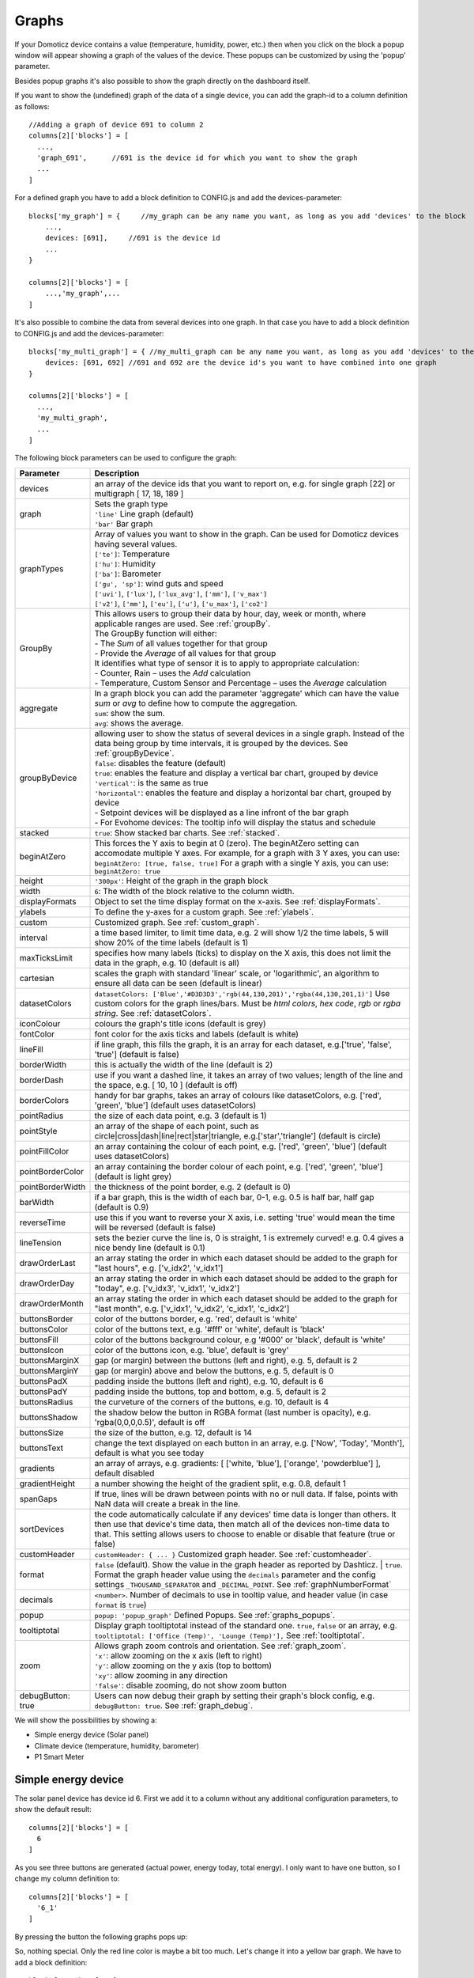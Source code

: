 .. _dom_graphs:

Graphs
======

If your Domoticz device contains a value (temperature, humidity, power, etc.)
then when you click on the block a popup window will appear showing a graph of the values of the device. These popups can be customized by using the 'popup' parameter.

Besides popup graphs it's also possible to show the graph directly on the dashboard itself.

If you want to show the (undefined) graph of the data of a single device, you can add the graph-id to a column definition as follows::

    //Adding a graph of device 691 to column 2
    columns[2]['blocks'] = [
      ...,
      'graph_691',      //691 is the device id for which you want to show the graph
      ...
    ]

For a defined graph you have to add a block definition to CONFIG.js and add the devices-parameter::

    blocks['my_graph'] = {     //my_graph can be any name you want, as long as you add 'devices' to the block
    	...,
        devices: [691],     //691 is the device id
	...
    }

    columns[2]['blocks'] = [
	...,'my_graph',...
    ]

It's also possible to combine the data from several devices into one graph. In that case you have to add a block definition to CONFIG.js and add the devices-parameter::

    blocks['my_multi_graph'] = { //my_multi_graph can be any name you want, as long as you add 'devices' to the block
        devices: [691, 692] //691 and 692 are the device id's you want to have combined into one graph
    }

    columns[2]['blocks'] = [
      ...,
      'my_multi_graph', 
      ...
    ]

The following block parameters can be used to configure the graph:

.. list-table:: 
  :header-rows: 1
  :widths: 5 30
  :class: tight-table

  * - Parameter
    - Description
  * - devices
    - an array of the device ids that you want to report on, e.g. for single graph [22] or multigraph [ 17, 18, 189 ]
  * - graph
    - | Sets the graph type
      | ``'line'`` Line graph (default)
      | ``'bar'`` Bar graph
  * - graphTypes
    - | Array of values you want to show in the graph. Can be used for Domoticz devices having several values.
      | ``['te']``: Temperature
      | ``['hu']``: Humidity
      | ``['ba']``: Barometer
      | ``['gu', 'sp']``: wind guts and speed
      | ``['uvi']``, ``['lux']``, ``['lux_avg']``, ``['mm']``, ``['v_max']``
      | ``['v2']``, ``['mm']``, ``['eu']``, ``['u']``, ``['u_max']``, ``['co2']``
  * - GroupBy
    - | This allows users to group their data by hour, day, week or month, where applicable ranges are used. See :ref:`groupBy`.
      | The GroupBy function will either:
      | - The *Sum* of all values together for that group
      | - Provide the *Average* of all values for that group
      | It identifies what type of sensor it is to apply to appropriate calculation:
      | - Counter, Rain – uses the *Add* calculation
      | - Temperature, Custom Sensor and Percentage – uses the *Average* calculation
  * - aggregate
    - | In a graph block you can add the parameter 'aggregate' which can have the value *sum* or *avg* to define how to compute the aggregation.
      | ``sum``: show the sum.
      | ``avg``: shows the average.
  * - groupByDevice
    - | allowing user to show the status of several devices in a single graph. Instead of the data being group by time intervals, it is grouped by the devices. See :ref:`groupByDevice`.
      | ``false``: disables the feature (default)
      | ``true``: enables the feature and display a vertical bar chart, grouped by device
      | ``'vertical'``: is the same as true
      | ``'horizontal'``: enables the feature and display a horizontal bar chart, grouped by device
      | - Setpoint devices will be displayed as a line infront of the bar graph
      | - For Evohome devices: The tooltip info will display the status and schedule
  * - stacked
    - ``true``: Show stacked bar charts. See :ref:`stacked`.
  * - beginAtZero
    - This forces the Y axis to begin at 0 (zero). The beginAtZero setting can accomodate multiple Y axes. For example, for a graph with 3 Y axes, you can use: ``beginAtZero: [true, false, true]`` For a graph with a single Y axis, you can use: ``beginAtZero: true``
  * - height
    - ``'300px'``: Height of the graph in the graph block
  * - width
    - ``6``: The width of the block relative to the column width.
  * - displayFormats
    - Object to set the time display format on the x-axis. See :ref:`displayFormats`.
  * - ylabels
    - To define the y-axes for a custom graph. See :ref:`ylabels`.
  * - custom
    - Customized graph. See :ref:`custom_graph`.
  * - interval
    - a time based limiter, to limit time data, e.g. 2 will show 1/2 the time labels, 5 will show 20% of the time labels (default is 1)
  * - maxTicksLimit
    - specifies how many labels (ticks) to display on the X axis, this does not limit the data in the graph, e.g. 10 (default is all)
  * - cartesian
    - scales the graph with standard 'linear' scale, or 'logarithmic', an algorithm to ensure all data can be seen (default is linear)
  * - datasetColors
    - ``datasetColors: ['Blue','#D3D3D3','rgb(44,130,201)','rgba(44,130,201,1)']`` Use custom colors for the graph lines/bars. Must be *html colors*, *hex code*, *rgb* or *rgba string*. See :ref:`datasetColors`.
  * - iconColour
    - colours the graph's title icons (default is grey)
  * - fontColor
    - font color for the axis ticks and labels (default is white)
  * - lineFill
    - if line graph, this fills the graph, it is an array for each dataset, e.g.['true', 'false', 'true'] (default is false)
  * - borderWidth
    - this is actually the width of the line (default is 2)
  * - borderDash
    - use if you want a dashed line, it takes an array of two values; length of the line and the space, e.g. [ 10, 10 ] (default is off)
  * - borderColors
    - handy for bar graphs, takes an array of colours like datasetColors, e.g. ['red', 'green', 'blue'] (default uses datasetColors)
  * - pointRadius
    - the size of each data point, e.g. 3 (default is 1)
  * - pointStyle
    - an array of the shape of each point, such as circle|cross|dash|line|rect|star|triangle, e.g.['star','triangle'] (default is circle)
  * - pointFillColor
    - an array containing the colour of each point, e.g. ['red', 'green', 'blue'] (default uses datasetColors)
  * - pointBorderColor
    - an array containing the border colour of each point, e.g. ['red', 'green', 'blue'] (default is light grey)
  * - pointBorderWidth
    - the thickness of the point border, e.g. 2 (default is 0)
  * - barWidth
    - if a bar graph, this is the width of each bar, 0-1, e.g. 0.5 is half bar, half gap (default is 0.9)
  * - reverseTime
    - use this if you want to reverse your X axis, i.e. setting 'true' would mean the time will be reversed (default is false)
  * - lineTension
    - sets the bezier curve the line is, 0 is straight, 1 is extremely curved! e.g. 0.4 gives a nice bendy line (default is 0.1)
  * - drawOrderLast
    - an array stating the order in which each dataset should be added to the graph for "last hours", e.g. ['v_idx2', 'v_idx1']
  * - drawOrderDay
    - an array stating the order in which each dataset should be added to the graph for "today", e.g. ['v_idx3', 'v_idx1', 'v_idx2']
  * - drawOrderMonth
    - an array stating the order in which each dataset should be added to the graph for "last month", e.g. ['v_idx1', 'v_idx2', 'c_idx1', 'c_idx2']
  * - buttonsBorder
    - color of the buttons border, e.g. 'red', default is 'white'
  * - buttonsColor
    - color of the buttons text, e.g. '#fff' or 'white', default is 'black'
  * - buttonsFill
    - color of the buttons background colour, e.g '#000' or 'black', default is 'white'
  * - buttonsIcon
    - color of the buttons icon, e.g. 'blue', default is 'grey'
  * - buttonsMarginX
    - gap (or margin) between the buttons (left and right), e.g. 5, default is 2
  * - buttonsMarginY
    - gap (or margin) above and below the buttons, e.g. 5, default is 0
  * - buttonsPadX
    - padding inside the buttons (left and right), e.g. 10, default is 6
  * - buttonsPadY
    - padding inside the buttons, top and bottom, e.g. 5, default is 2
  * - buttonsRadius
    - the curveture of the corners of the buttons, e.g. 10, default is 4
  * - buttonsShadow
    - the shadow below the button in RGBA format (last number is opacity), e.g. 'rgba(0,0,0,0.5)', default is off
  * - buttonsSize
    - the size of the button, e.g. 12, default is 14
  * - buttonsText
    - change the text displayed on each button in an array, e.g. ['Now', 'Today', 'Month'], default is what you see today
  * - gradients
    - an array of arrays, e.g. gradients: [ ['white, 'blue'], ['orange', 'powderblue'] ], default disabled
  * - gradientHeight
    - a number showing the height of the gradient split, e.g. 0.8, default 1
  * - spanGaps
    - If true, lines will be drawn between points with no or null data. If false, points with NaN data will create a break in the line.
  * - sortDevices
    - the code automatically calculate if any devices' time data is longer than others. It then use that device's time data, then match all of the devices non-time data to that. This setting allows users to choose to enable or disable that feature (true or false)
  * - customHeader
    - ``customHeader: { ... }`` Customized graph header. See :ref:`customheader`.
  * - format
    - | ``false`` (default). Show the value in the graph header as reported by Dashticz.
	  | ``true``. Format the graph header value using the ``decimals`` parameter and the config settings ``_THOUSAND_SEPARATOR`` and ``_DECIMAL_POINT``. See :ref:`graphNumberFormat`
  * - decimals
    - ``<number>``. Number of decimals to use in tooltip value, and header value (in case ``format`` is ``true``)
  * - popup
    - ``popup: 'popup_graph'`` Defined Popups. See :ref:`graphs_popups`.
  * - tooltiptotal
    - Display graph tooltiptotal instead of the standard one. ``true``, ``false`` or an array, e.g. ``tooltiptotal: ['Office (Temp)', 'Lounge (Temp)'],`` See :ref:`tooltiptotal`.
  * - zoom
    - | Allows graph zoom controls and orientation. See :ref:`graph_zoom`.
      | ``'x'``: allow zooming on the x axis (left to right)
      | ``'y'``: allow zooming on the y axis (top to bottom)
      | ``'xy'``: allow zooming in any direction
      | ``'false'``: disable zooming, do not show zoom button
  * - debugButton: true
    - Users can now debug their graph by setting their graph's block config, e.g. ``debugButton: true``. See :ref:`graph_debug`.


We will show the possibilities by showing a:

* Simple energy device (Solar panel)
* Climate device (temperature, humidity, barometer)
* P1 Smart Meter

Simple energy device
--------------------

The solar panel device has device id 6. First we add it to a column without any additional configuration parameters,
to show the default result::

  columns[2]['blocks'] = [
    6
  ]


.. image :: img/solar_default.jpg

As you see three buttons are generated (actual power, energy today, total energy).
I only want to have one button, so I change my column definition to::

  columns[2]['blocks'] = [
    '6_1'
  ]

By pressing the button the following graphs pops up:

.. image :: img/solar_1_default.jpg

So, nothing special. Only the red line color is maybe a bit too much. Let's change it into a yellow bar graph.
We have to add a block definition::

    blocks['graph_6'] = {
    	devices: [6],
        graph: 'bar',
        datasetColors: ['yellow']
    }

.. image :: img/solar_yellow_bar.jpg

Now I want to add a legend at the bottom::

    blocks['graph_6'] = {
    	devices: [6],
        graph: 'bar',
        datasetColors: ['yellow'],
        legend: true
    }

.. image :: img/solar_legend.jpg

As you can see the data points are labeled as 'V'. This name is generated by Domoticz. We can translate the Domoticz name in something else, by extending the legend parameter ::

    blocks['graph_6'] = {
    	devices: [6],
        graph: 'bar',
        datasetColors: ['yellow'],
        legend: {
          'v': 'Power generation'
        }
    }

``legend`` is an object consisting of key-value pairs for the translation from Domoticz names to custom names.

After pressing the 'Month' button on the popup graph:

.. image :: img/solar_custom_legend.jpg

Climate device
--------------
First let's add a climate device with Domoticz ID 659 to a column::

    columns[3]['blocks'] = [
        'graph_659'
    ]

This will show the graph directly on the Dashticz dashboard:

.. image :: img/climate.jpg

As you can see the climate device has three subdevices (temperature, humidity, pressure).
Since these are different properties three Y axes are being created.

If you prefer to only see the temperature and humidity add a block definition::

    blocks['graph_659'] = {
    	devices: [659],
        graphTypes : ['te', 'hu'],
        legend: true
    }


.. image :: img/climate_te_hu.jpg

Of course you can add a legend as well. See the previous section for an example.

P1 smart meter
--------------

First let's show the default P1 smart meter graph:

.. image :: img/p1.jpg

You see a lot of lines. What do they mean? Let's add a legend ::

    blocks['graph_43'] = {
    	devices: [43],
        legend: true
    }

This gives:

.. image :: img/p1_legend.jpg

That doesn't tell too much. However, this are the value names as provided by Domoticz.
Now you have to know that a P1 power meter has 4 values:

* Power usage tariff 1
* Power usage tariff 2
* Power delivery tariff 1
* Power delivery tariff 2

The first two represent the energy that flows into your house. The last two represent the energy that your house delivers back to the grid.

So we can add a more meaningful legend as follows::

    blocks['graph_43'] = {
    	devices: [43],
        legend: {
          v_43: "Usage 1",
          v2_43: "Usage 2",
          r1_43: "Return 1",
          r2_43: "Return 2"
    }

Resulting in:

.. image :: img/p1_legend_2.jpg

However what I would like to see is:

* The sum of Usage 1 and Usage 2
* The sum of Return 1 and Return 2, but then negative
* A line to show the nett energy usage: Usage 1 + Usage 2 - Return 1 - Return 2
* The usage and return data should be presented as bars. The nett energy as a line.

Can we do that? Yes, with custom graphs!


.. _custom_graph:

Custom graphs
-------------

I use the P1 smart meter as an example again to demonstrate how to create custom graphs. First the code and result.
The explanation will follow after that::

    blocks['graph_43'] = {
        title: 'My Power',
	devices: [43],
        graph: ['line','bar','bar'], 
        custom : {
            "last day": {
                range: 'day',
                filter: '24 hours',
                data: {
                    nett: 'd.v_43+d.v2_43-d.r1_43-d.r2_43',
                    usage: 'd.v_43+d.v2_43',
                    generation: '-d.r1_43-d.r2_43'
                }
            },
            "last 2 weeks": {
                range: 'month',
                filter: '14 days',
                data: {
                    nett: 'd.v_43+d.v2_43-d.r1_43-d.r2_43',
                    usage: 'd.v_43+d.v2_43',
                    generation: '-d.r1_43-d.r2_43'
                }
            },
            "last 6 months": {
                range: 'year',
                filter: '6 months',
                data: {
                    nett: 'd.v_43+d.v2_43-d.r1_43-d.r2_43',
                    usage: 'd.v_43+d.v2_43',
                    generation: '-d.r1_43-d.r2_43'
                }
            }
        },
        legend: true,
        datasetColors:['blue','red','yellow']
    }

This will give:

.. image :: img/p1_custom.jpg

As you can see, the graph has

* title, set via the ``title`` parameter
* devices, set via the ``devices`` parameter
* custom colors, defined by the parameter ``datasetColors``
* The ``graph`` parameter is used to define the graph types. This time it's an array, because we want to select the graph type per value.
* ``legend`` set to true, to show a default legend
* custom buttons, defined by the ``custom`` parameter

A ``custom`` object start with the name of the button. The button should contain the following three parameters:

* ``range``. This is the name of the range as requested from Domoticz, and can be ``'day'``, ``'today'``, ``'month'`` or ``'year'``.  The range ``'today'`` filters the data to today, independent of the setting in Domoticz, and sets the graph x-axis to the full day.
* ``filter`` (optional). This limits the amount of data to the period as defined by this parameter. Examples: ``'2 hours'``, ``'4 days'``, ``'3 months'``
* ``data``. This is an object that defines the values to use for the graph.

As you can see in the example the first value will have the name 'nett'. The formula to compute the value is::

  'd.v_idx+d.v2_idx-d.r1_idx-d.r2_idx'

The ``d`` object contains the data as delivered by Domoticz. As you maybe remember from a previous example
Domoticz provides the two power usage values (v_idx and v2_idx) and the two power return values (r1_idx and r2_idx).

So the first part sums the two power usage values (``d.v_idx+d.v2_idx``) and the last parts substracts the two return values (``-d.r1_idx-d.r2_idx``),

The two other value-names in the data object (usage and generation) will compute the sum of the power usage values and the power return values respectively.

Maybe a bit complex in the beginning, but the Dashticz forum is not far away.

Below another example to adapt the reported values of a watermeter to liters::

    blocks['graph_903'] = {
        graph: 'bar',
	devices: [903],
        datasetColors: ['lightblue'],
        legend: true,
        custom : {
            "last hours": {
                range: 'day',
                filter: '6 hours',
                data: {
                    liter: 'd.v_903*100'            }
                },

      "today": {
                range: 'day',
                filter: '12 hours',
                data: {
                    liter: 'd.v_903*100'            }
                },
      
      "last week": {
                range: 'month',
                filter: '7 days',
                data: {
                    liter: 'd.v_903*1000'            }
                }


            }
      }

.. image :: img/water.jpg


.. _displayFormats:

Time format on the x-axis
-------------------------

The chart module uses moments.js for displaying the times and dates.
The locale will be set via the Domoticz setting for the calendar language::

  config['calendarlanguage'] = 'nl_NL';

To set the time (or date) format for the x-axis add the ``displayFormats`` parameter to the block definition::

    blocks['graph_6'] = {
    	devices: [6],
        displayFormats : {
          minute: 'h:mm a',
          hour: 'hA',
          day: 'MMM D',
          week: 'll',
          month: 'MMM D',
        },
    }

The previous example sets the time formats to UK style. See https://www.chartjs.org/docs/latest/axes/cartesian/time.html#display-formats for time/date formats. 

Modifying the y-axes
--------------------

You can modify the y-axes by setting the options parameter. Below you see an example how to define the min and max values of two y-axes::

    blocks['graph_659'] = {
    	devices: [659],
        graph: 'line',
        graphTypes: ['te', 'hu'],
        options: {
            scales: {
                yAxes: [{
                    ticks: {
                        min: 0,
                        max: 30
                    }
                }, {
                    ticks: {
                        min: 50,
                        max: 100
                    }
                }]
            }
        }
    }

The ``yAxes`` parameter in the ``options`` block is an array, with an entry for each y-axis.


.. _ylabels:

Y-axis for custom graphs
------------------------

To define the y-axes for a custom graph you can add the ``ylabels`` parameter as follows::

    blocks['graph_659'] = {
    	devices: [659],
        custom: {
            'The Temp': {
                ylabels: ['yaxis of temp'],
                data: {
                    'temp value': 'd.te_659'
                },
                range: 'day',
                filter: '2 days',
                legend: true
            }
        },
        width: 6
    }

.. image :: img/customlabels.jpg

The parameter ``ylabels`` is an array. You can add a string for each value of the data object. 


.. _datasetColors:

Custom colors
~~~~~~~~~~~~~
Custom colors can be defined by the parameter ``datasetColors``::

    datasetColors: ['red', 'yellow', 'blue', 'orange', 'green', 'purple']
    
**Optional**: If you want to use *custom color names* you have to set the variable dataset colors to *html colors*, *hex code*, *rgb* or *rgba string*::

    datasetColors: [colourBlueLight, colourLightGrey, colourBlue]

::

    var colourBlueLight= 'rgba(44, 130, 201, 1)';	// rgba
    var colourLightGrey= '#D3D3D3';			// hex code
    var colourBlue= 'Blue';				// html color


Custom button styling
~~~~~~~~~~~~~~~~~~~~~
::

	blocks['multigraph_1'] = {
        	...
		buttonsPadX: 10,
		buttonsPadY: 10,
		buttonsBorder: 'red',
		buttonsColor: '#fff',
		buttonsFill: '#000',
		buttonsIcon: 'red',
		buttonsMarginX: 5,
		buttonsMarginY: 5,
		buttonsRadius: 20,
		buttonsShadow: 'rgba(255, 255, 255, 0.1)',
		buttonsSize: 12,
		...
	}

.. image :: img/multigraph_button_styling.jpg

Custom point styling
~~~~~~~~~~~~~~~~~~~~
::

	var hot = new Image();
	hot.src = "img/hot.png"
	var cold = new Image();
	cold.src = "img/cold.png"
	
	blocks['multigraph_2'] = {
	...
	pointStyle: [cold, hot ],
	...
	}

.. image :: img/multigraph_point_styling.jpg


.. _customheader:

customHeader
~~~~~~~~~~~~

The parameter ``customheader`` can be a:

* string
* function
* object

Examples for each type are presented below.

Example of graph showing long data values in header:

.. image :: img/graph_customheader_before.png

We can now update the block with the **customHeader** object as shown below::

	blocks['bathroom_wetroom'] = {  
		title: 'Bathroom vs Wetroom',
		devices: [12, 13],
		customHeader: {
			12: 'data.split(",").slice(0,2)',                     <---- update/format the data for idx 12
			13: 'data.split(",").slice(0,2)',                     <---- update/format the data for idx 13
			x:  '(data.12-data.13).toFixed(2) + " C"',            <---- append custom data based on idx 12 and idx 13
		},
		tooltiptotal: true,
		graph: "line",
		legend: true
	}

The object accepts key value pairs. Standard Javascript or Jquery code can be used, where 'data' is the data you want to change.

* To format/update the data being displayed by a device, use the idx (**number**) as the key.
* To add a new 'custom value' that is a calculation of existing device data, use any **letter** as the key.

Using the updated block (above), the graph now displays like this (below). The unwanted data has been removed, and a new value (the delta between the 2 devices), "1.0 C", has been added:

.. image :: img/graph_customheader_after.png

In case ``customHeader`` is a string, string will be evaluated, and the result added to the graph title::

	customHeader: '"Usage: " + devices[6].Usage + "Delivery: " + devices[6].CurrentDeliv'

The Domoticz devices can be accessed via ``devices[idx]``, as you can see in the previous example.

In case the formatting and/or computation is more complex, you can define customHeader as function::

	customHeader : function(graph) {
		var devices = Domoticz.getAllDevices();
		var solarGeneration = devices[6].Usage;
		var inflow = devices[43].Usage;
		var outflow = devices[43].UsageDeliv;
		var nett = inflow + solarGeneration - outflow;
		return "Nett: " + nett + " Watt";
	},


Custom data
~~~~~~~~~~~
::

	blocks['multigraph_72'] = {
		title: 'Outside vs Inside Temp',
		devices: [ 72, 152],
		graph: 'line',
		buttonsBorder: '#ccc',
		buttonsColor: '#ccc',
		buttonsFill: 'transparent',
		buttonsIcon: 'Blue',
		buttonsPadX: 10,
		buttonsPadY: 5,
		buttonsMarginX: 5,
		buttonsMarginY: 2,
		buttonsRadius: 0,
		buttonsShadow: 'rgba(2, 117, 216, 0.2)',
		buttonsSize: 12,
			custom : {
				"Last hours": {
					range: 'day',
					filter: '6 hours',
					data: {                
						te_72: 'd.te_72',
						te_152: 'd.te_152',
						delta: 'd.te_152-d.te_72'
					},
				},
				"Last 2 weeks": {
					range: 'month',
					filter: '14 days',
					data: {
						te_72: 'd.te_72',
						te_152: 'd.te_152',
						delta: 'd.te_152-d.te_72'
					}
				},
				"Last 6 months": {
					range: 'year',
					filter: '6 months',
					data: {
						te_72: 'd.te_72',
						te_152: 'd.te_152',
						delta: 'd.te_152-d.te_72'
					}
				}
			},
		legend: {
			'te_72': 'Outside',	  
			'te_152': 'Inside',
			'delta': 'Difference'
		}
	} 

.. image :: img/multigraph_custom.png


.. _graph_zoom:

Zoom
~~~~

The *zoom* parameter can be set on the graph block as follows::

	blocks['wind'] = {
		title: 'Wind',
		devices: [73],
		graph: 'line',
		zoom: 'xy',
		legend: {
			'di_73' : 'Direction',          
			'sp_73' : 'Speed',
			'gu_73' : 'Gust'
		}
	}

The "Wind" graph before zoom "x":

.. image :: img/graph_zoom_x.jpg

The "Wind" graph after zoom "x":

.. image :: img/graph_zoom_x2.jpg


.. _groupBy:

GroupBy
~~~~~~~

The *GroupBy* parameter can be set on the graph block as follows::

	blocks['group_by_solar'] = {    
		title: ‘Solar',
		devices: [1],
		graph: ['bar'],
		graphTypes: ['v'],
		groupBy: ‘week’,
		legend: true
	} 

Alternatively, the param can be applied to custom data as follows::

	blocks['group_by_solar'] = {    
		title: 'Grouped: Solar',
		devices: [1],
		graph: ['bar'],
		graphTypes: ['v'],
		custom : {
			"Day by Hour": {
				range: 'last',
				groupBy: 'hour',
				filter: '24 hours',
				data: {
					Solar: 'd.v_1'
				},
			},
			"Week by Day": {
				range: 'month',
				groupBy: 'day',
				filter: '7 days',
				data: {
					Solar: 'd.v_1',
				}
			},
			"Month by Week": {
				range: 'month',
				groupBy: 'week',
				data: {
					Solar: 'd.v_1',
				}
			},
			"Year by Month": {
				range: 'year',
				groupBy: 'month',
				data: {                
					Solar: 'd.v_1',
				}
			}
		},
		datasetColors: ['green'],
		legend: true
	} 

This results in the "Solar" graph grouping its data by hour, day, week or month - *Week by Day* is shown in the image below:

.. image :: img/graph_groupby_day.png


.. _groupByDevice:

groupByDevice
~~~~~~~~~~~~~

The block parameter *groupByDevice* is showing the **live** status of several devices in a single graph. Instead of the data being grouped by *time* intervals, it is grouped by the *devices*. Note, unlike other graphs, this type of graph does not report on historic data. I.e. there are no 'last', 'today', 'month' buttons.
::

	blocks['server_status'] = { 
		title: 'Server Status',
		devices: [17, 18, 189, 190, 192],
		groupByDevice: true,    
		beginAtZero: true
	}

.. image :: img/group_by_device_1.png

The feature works with device sensors such as counter, percentage and temperature.

With temperature sensors that have setpoints, it calculates whether the device is:

* Cold - blue
* At setpoint - orange
* Hot - red

- It will show a line displaying the SetPoint values in front of the bar graph for thermostat devices that have SetPoint data.
- The tooltip will show the status and schedule with EvoHome devices.
- The block datasetColors parameter can now be used to set the colors for 'below temp', 'at temp', 'above temp' and 'setpoint' (in that order).

The office and kitchen rooms are showing red, as the temperature is above the setpoint ...

.. image :: img/graph_groupByDevice_tooltip1.png

Setting *groupByDevice* to *'horizontal'* shows like this ...
::

	blocks['all_zones'] = {	
		title: 'Room Temperatures',
		devices: [6, 11, 12, 8, 14, 9, 15, 235, 10, 13],
		groupByDevice: 'horizontal',	
		beginAtZero: true
	} 

.. image :: img/group_by_device_3.png


.. _stacked:

stacked
~~~~~~~

With *stacked: true* parameter graph bars wil be stacked. To show the total value of the stacked bars on the tooltip you have to add *tooltiptotal: true* to the graph block.
::

	blocks['group_by_solar_vs_grid'] = {	
		title: 'Consumption vs Generation',
		devices: [258,1],
		graph: 'bar',
		stacked: true,
		graphTypes: ['v'],
		tooltiptotal: true,
		debugButton: true,
		custom : {
        	"Last Day": {
				range: 'last',
				groupBy: 'hour',
				filter: '24 hours',
            	data: {
					Generation: 'd.v_1',
					Consumption: 'd.v_258*-1'
            	},
			},
			"Last Week": {
				range: 'month',
				groupBy: 'day',
				filter: '7 days',
            	data: {
					Generation: 'd.v_1',
					Consumption: 'd.v_258*-1'
            	},
        	},
        	"Last Month": {
				range: 'month',
				groupBy: 'week',
            	data: {
					Generation: 'd.v_1',
					Consumption: 'd.v_258*-1'
            	},
        	}
		},
		lineTension: 0.5,
		datasetColors: ['green', 'red']
	}  

.. image :: img/graph_stacked.png


.. _tooltiptotal:

tooltiptotal
~~~~~~~~~~~~

``tooltiptotal: false``

.. image :: img/tooltiptotal_false.png

``tooltiptotal: true``

.. image :: img/tooltiptotal_true.png

``tooltiptotal: ['Confirmed (Total)', 'Deaths (Total)']``  

.. image :: img/tooltiptotal_array.png

Basically, if you specify an array, it will only total those datasets, and ignore the other ones.  
Anything that is being totalled will show a "+" icon.


.. _graphs_popups:

Defined Popups
~~~~~~~~~~~~~~
Popups can be defined by adding a new block parameter, “popup”, to the block that popup is for. This allows the popup to use all the block parameters that a graph block does, allowing them to style the graph however they want. It also means the legend and tooltips can display custom names (instead of the key names).
For example, the user has an Energy meter block defined as follows::

	blocks[258] = {
		title: 'Consumption',
		flash: 500,
		width: 4,
		popup: 'popup_consumption'
	}

In this example, they have specified that the popup will use a defined graph called  'popup_consumption' instead of the default popup. This defined graph is then added to the config.js just like a normal graph::

	blocks['popup_consumption'] = {
		title: 'Energy Consumption Popup',
		devices: [258],
		toolTipStyle: true,
		datasetColors: ['red', 'yellow'],
		graph: 'line',
		legend: {
		'v_258' : 'Usage',          
		'c_258' : 'Total'
		}
	}


Examples
---------

**CPU, Memory & HDD**
::

	blocks['multigraph_17'] = {
		title: 'CPU, Memory & HDD',
		devices: [ 17, 18, 189 ],
		datasetColors: ['Red', 'Orange', 'Blue', 'Green', 'LightBlue', 'Aqua', 'Yellow', 'Purple', 'Pink'],
		legend: true,	
		cartesian : 'linear', 	
		graph: 'line',
		lineFill: true,
		drawOrderDay:   ['v_17', 'v_189', 'v_18'],
		drawOrderMonth: ['v_min_17', 'v_avg_17', 'v_min_18', 'v_max_17', 'v_avg_189', 'v_max_189', 'v_min_189', 'v_avg_18', 'v_max_18'],
		legend: {
			'v_17'		: 'CPU',	  
			'v_avg_17'	: 'CPU avg',
			'v_max_17'	: 'CPU max',
			'v_min_17'	: 'CPU min',
			'v_18'		: 'MEM',
			'v_avg_18'	: 'MEM avg',
			'v_max_18'	: 'MEM max',
			'v_min_18'	: 'MEM min',
			'v_189'		: 'HDD',
			'v_avg_189'	: 'HDD avg',
			'v_max_189'	: 'HDD max',
			'v_min_189'	: 'HDD min'
		}
	}

.. image :: img/multigraph3.png

**Grid vs Solar**

Due to the low solar output in winter months, comparing solar to grid was often hard to read. The graph needed to be updated to use a logarithmic scale, i.e. a nonlinear scale useful when analysing data with large ranges. The solar device stops recording data at the usual 5 minute intervals when it gets dark. The code inserts intervals (with a value of 0.00) when no data is recorded. In the updated multigraph block below, the *cartesian* property is used, and three *drawOrder* properties.
::

	blocks['multigraph_1'] = {
		title: 'Grid vs Solar',
		devices: [ 162, 1],
		datasetColors: ['Red', 'Green'],		
		lineFill: [true, true],						
		graph: 'line',				
		cartesian: 'logarithmic', 				
		drawOrderLast: ['v_1', 'v_162'],
		drawOrderDay: ['v_1', 'v_162'],
		drawOrderMonth: ['v_162', 'v_1', 'c_162', 'c_1'],
		legend: {
			'v_162': 'Grid',	
			'v_1': 'Solar', 
			'c_162': 'Solar Cumulative',	  
			'c_1': 'Solar Cumulative'
		}
	} 


This is using the standard *linear* scale (i.e. ``cartesian = linear``):

.. image :: img/multigraph6.png

This is using the new *logarithmic* scale (i.e. ``cartesian = logarithmic``). Note the y axis labelling on the left:

.. image :: img/multigraph5.png

**Outside vs Inside Temp**

The indoor temp sensor also includes barometric pressure (ba) and humidity (hu), but the outside one is only temperature. In the graph below, the *graphTypes* property is used to remove the extra unwanted data. Now only the temperature is directly compared.
::

	blocks['multigraph_72'] = {
		title: 'Outside vs Inside Temp',
		devices: [ 72, 152],
		datasetColors: ['LightBlue', 'LightGrey', 'Blue', 'Orange', 'Red', 'Yellow'],
		graphTypes: ['te','ta','tm'],
		graph: 'line',
		legend: {
			'te_72': 'Outside (max)',	  
	  		'ta_72': 'Outside (avg)',
	  		'tm_72': 'Outside (min)',
	  		'te_152': 'Inside (max)',
	  		'ta_152': 'Inside (avg)',
	  		'tm_152': 'Inside (min)'
		}
	}

.. image :: img/multigraph4.png

**Temperature and Setpoint**

Three thermostat devices (Evohome TRVs), each showing their temperature and setpoint.::

	blocks['evohome_graphs'] = {
		title: 'Lounge, Kitchen, Hall Thermostats',
		devices: [ 11, 12, 152],
		interval: 2,
		maxTicksLimit: 12,
		datasetColors: ['LightGrey', 'Red', 'Green', 'DarkGreen', 'Blue'],
		buttonsIcon: 'Purple',
		graph: 'line',
		lineTension: 0,
		borderWidth: 2,
		spanGaps: false,
		graphTypes: ['te', 'se'], 
		buttonsBorder: '#ccc',
		buttonsColor: '#ccc',
		buttonsFill: 'transparent',
		buttonsIcon: 'Blue',
		buttonsPadX: 10,
		buttonsPadY: 5,
		buttonsMarginX: 5,
		buttonsMarginY: 2,
		buttonsRadius: 0,
		buttonsShadow: 'rgba(2, 117, 216, 0.2)',
		buttonsSize: 12,
		buttonsText: ['6H', '24H', '1M'],
		legend: {
			'se_11': 'Lounge (SP)',
			'sm_11': 'Lounge (SP Min)',
			'sx_11': 'Lounge (SP Max)',
			'te_11': 'Lounge (TE)',	 
			'ta_11': 'Lounge (TE Avg)',
			'tm_11': 'Lounge (TE Min)',
			'se_12': 'Kitchen (SP)',
			'sm_12': 'Kitchen (SP Min)',
			'sx_12': 'Kitchen (SP Max)',
			'te_12': 'Kitchen (TE)',
			'ta_12': 'Kitchen (TE Avg)',
			'tm_12': 'Kitchen (TE Min)',
			'se_152': 'Hall (SP)',	
			'sm_152': 'Hall (SP Min)',
			'sx_152': 'Hall (SP Max)',
			'te_152': 'Hall (TE)',	  
			'ta_152': 'Hall (TE Avg)',
			'tm_152': 'Hall (TE Min)'
		} 
	} 

.. image :: img/multigraph_setpoints.png


**Buttons**

Standard buttons:

.. image :: img/graph_buttons1.png

Updated buttons (one of many styles):

.. image :: img/graph_buttons2.png

.. image :: img/graph_buttons3.png

.. image :: img/graph_buttons4.png

More Examples
-------------

This graph includes 2 separate *temperature* sensors, with gradients, custom points (images) and button styling:

.. image :: img/muligraph_patch4_1.png

This graph includes 3 separate *percentage* sensors, custom points (images) and button styling:

.. image :: img/muligraph_patch4_2.png

This graph includes 2 separate *energy* sensors, subtle gradients, no points and uses the *logarithmic* scale:

.. image :: img/muligraph_patch4_3.png

This graph includes 2 separate *counter* sensors, without gradients, but with custom points (images) and button styling:

.. image :: img/muligraph_patch4_4.png

This graph uses 2 *temperature* sensors **and** *custom data*, calculating a 3rd virtual dataset, showing the difference between the outside temperature and the inside temperature:

.. image :: img/muligraph_patch4_5.png


.. _graphNumberFormat:

Number format
-------------

Number formatting is applied to tooltip values and header values.

Number formatting uses two global config parameters:

* ``_DECIMAL_POINT``: Default value is ``','``
* ``_THOUSAND_SEPARATOR``: Default value is ``'.'``

You can redefine these two config parameters in ``CONFIG.js``::

	_DECIMAL_POINT = '.';
	_THOUSAND_SEPARATOR = ',';


For header values the formatting is only applied in case the block parameter ``format`` is set to true, and the device is a single value device.
For instance, for a TempHumBar device no formatting will be applied to header values.
For header values the default number of decimals is derived from the device type. You can overrule the number of decimals with the ``decimals`` block parameter.

For tooltip values the default number of decimals is the decimals value of the first device, which may be overruled by the ``decimals`` parameter.

The values in a tooltip will always have the same number of decimals.

Styling
-------

For graphs the following css-classes are used:

* .graphheader: The graph header, including title and buttons
* .graphtitle: The title of the graph, including the current value
* .graphbuttons: The buttons for the graph

You can modify the class definition in custom.css. If you want to hide the header::

  .graphheader {
    display: none;
  }

You can also modify the class for a specific graph only ::

  .block_graph_43 .graph_header {
    display: none;
  }

In the previous example only the graph for device id 43 will be affected.

To change the default size of the graph popup windows add the following style blocks to your custom.css::

    .graphheight {
      height: 400px;
    }
    
    .graphwidth {
      width: 400px;
    }

To remove the close button of the graph popup add the following text to custom.css::

    .graphclose { display: none; }



To be detailed... ::

    .opengraph, .opengraph<idx>p, #opengraph<idx>p   //classes attached to the graph popup dialog
    .graphcurrent<idx>      //class attached to the div with the current value

For internal use::

    block_graph_<idx>     //The div to which the graph needs to be attached.
    #graphoutput<idx>     //The canvas for the graph output


.. _graph_debug:

Debug
-----

``debugButton: true`` adds a button to the top right of the graph. When pressed, a dialog box is displayed with key information about each device and the data that has been generated to show the graph. Each device has a link, this takes you to page showing all data about each device within the graph, using Domoticz api. Across the top shows the original keys and the new keys (appended with the device idx).

There are 3 buttons at the top of the debug window: 

* **DevTools** button - press F12 on the keyboard and then click this to show the graph properties in Dev Tools
* **Save** button - click this to download your graph properties in JSON format. This will be helpful if you need support.
* **Close** button - to exit the debug window. Although clicking outside of the window does the same thing.

.. image :: img/graph_debug.jpg
